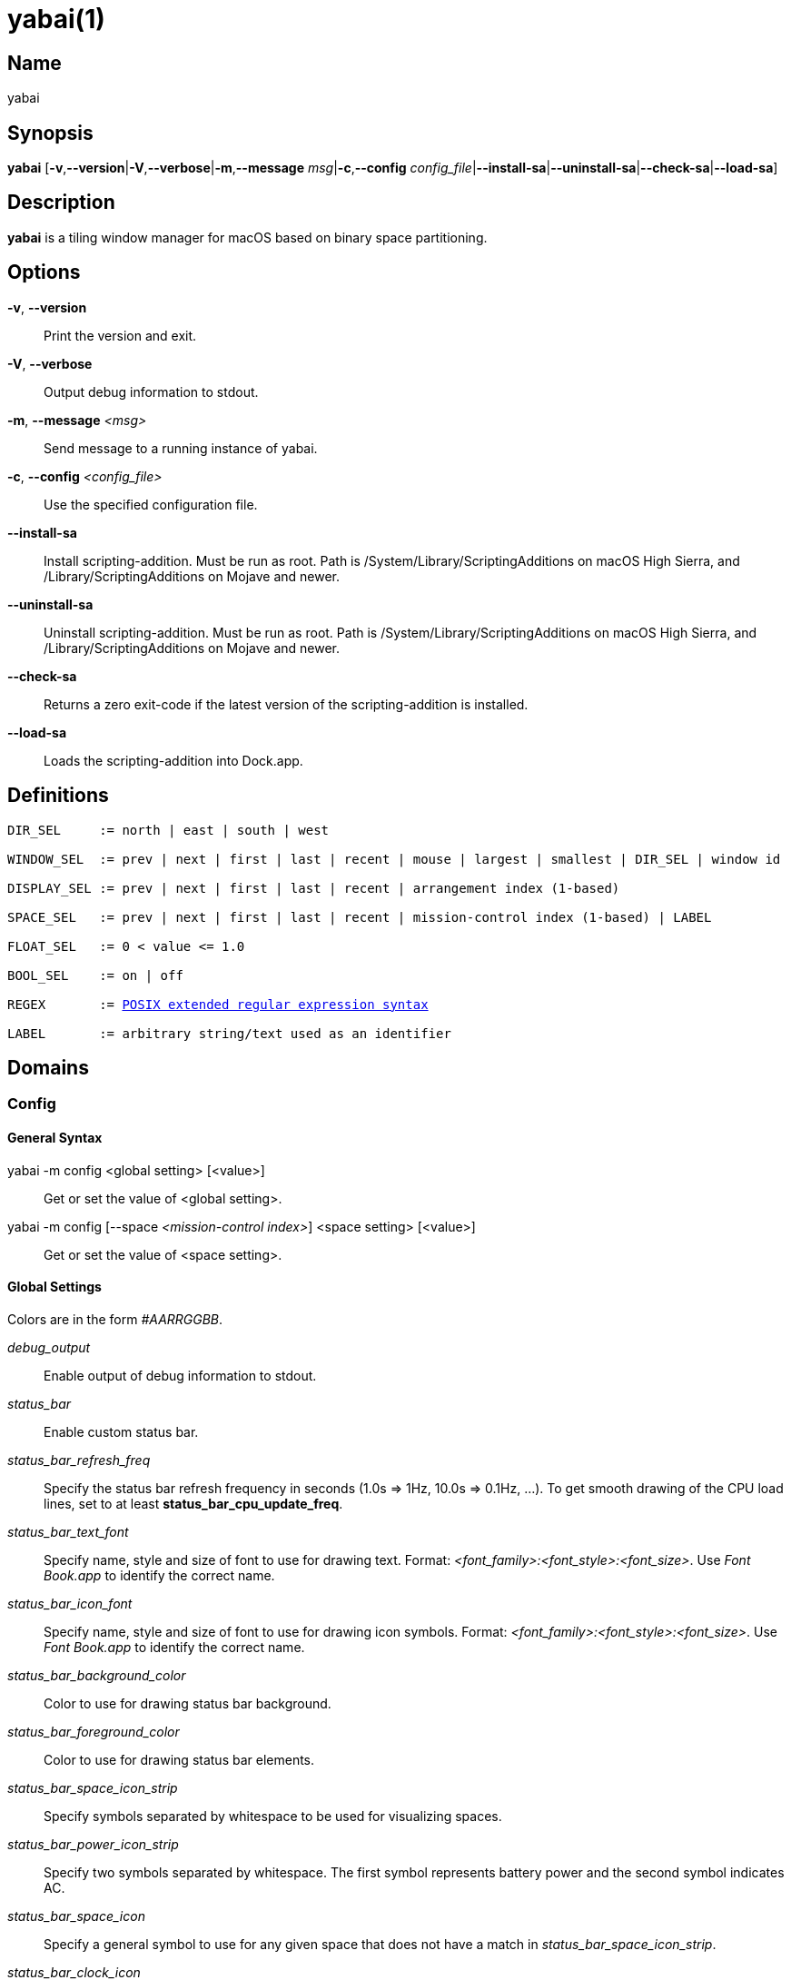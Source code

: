 :man source:   Yabai
:man version:  {revnumber}
:man manual:   Yabai Manual

ifdef::env-github[]
:toc:
:toc-title:
:toc-placement!:
:numbered:
endif::[]

yabai(1)
========

ifdef::env-github[]
toc::[]
endif::[]

Name
----

yabai

Synopsis
--------

*yabai* [*-v*,*--version*|*-V*,*--verbose*|*-m*,*--message* 'msg'|*-c*,*--config* 'config_file'|*--install-sa*|*--uninstall-sa*|*--check-sa*|*--load-sa*]

Description
-----------

*yabai* is a tiling window manager for macOS based on binary space partitioning.

Options
-------
*-v*, *--version*::
    Print the version and exit.

*-V*, *--verbose*::
    Output debug information to stdout.

*-m*, *--message* '<msg>'::
    Send message to a running instance of yabai.

*-c*, *--config* '<config_file>'::
    Use the specified configuration file.

*--install-sa*::
    Install scripting-addition. Must be run as root. Path is /System/Library/ScriptingAdditions on macOS High Sierra, and /Library/ScriptingAdditions on Mojave and newer.

*--uninstall-sa*::
    Uninstall scripting-addition. Must be run as root. Path is /System/Library/ScriptingAdditions on macOS High Sierra, and /Library/ScriptingAdditions on Mojave and newer.

*--check-sa*::
    Returns a zero exit-code if the latest version of the scripting-addition is installed.

*--load-sa*::
    Loads the scripting-addition into Dock.app.

Definitions
-----------

[subs=+macros]
----
DIR_SEL     := north | east | south | west

WINDOW_SEL  := prev | next | first | last | recent | mouse | largest | smallest | DIR_SEL | window id

DISPLAY_SEL := prev | next | first | last | recent | arrangement index (1-based)

SPACE_SEL   := prev | next | first | last | recent | mission-control index (1-based) | LABEL

FLOAT_SEL   := 0 < value <= 1.0

BOOL_SEL    := on | off

REGEX       := https://www.gnu.org/software/findutils/manual/html_node/find_html/posix_002dextended-regular-expression-syntax.html[POSIX extended regular expression syntax]

LABEL       := arbitrary string/text used as an identifier
----

Domains
-------

Config
~~~~~~

General Syntax
^^^^^^^^^^^^^^

yabai -m config <global setting> [<value>]::
    Get or set the value of <global setting>.

yabai -m config [--space '<mission-control index>'] <space setting> [<value>]::
    Get or set the value of <space setting>.

Global Settings
^^^^^^^^^^^^^^^

Colors are in the form '#AARRGGBB'.

'debug_output'::
    Enable output of debug information to stdout.

'status_bar'::
    Enable custom status bar.

'status_bar_refresh_freq'::
    Specify the status bar refresh frequency in seconds (1.0s => 1Hz, 10.0s => 0.1Hz, ...). To get smooth drawing of the CPU load lines, set to at least *status_bar_cpu_update_freq*.

'status_bar_text_font'::
    Specify name, style and size of font to use for drawing text. Format: '<font_family>:<font_style>:<font_size>'. Use 'Font Book.app' to identify the correct name.

'status_bar_icon_font'::
    Specify name, style and size of font to use for drawing icon symbols. Format: '<font_family>:<font_style>:<font_size>'. Use 'Font Book.app' to identify the correct name.

'status_bar_background_color'::
    Color to use for drawing status bar background.

'status_bar_foreground_color'::
    Color to use for drawing status bar elements.

'status_bar_space_icon_strip'::
    Specify symbols separated by whitespace to be used for visualizing spaces.

'status_bar_power_icon_strip'::
    Specify two symbols separated by whitespace. The first symbol represents battery power and the second symbol indicates AC.

'status_bar_space_icon'::
    Specify a general symbol to use for any given space that does not have a match in 'status_bar_space_icon_strip'.

'status_bar_clock_icon'::
    Specify a symbol to represent the current time.

'status_bar_cpu_meter'::
    Enable per CPU load line graph in status bar.

'status_bar_cpu_update_freq'::
    Specify update frequency of CPU load data in seconds (1.0s => 1Hz, 0.5s, 2Hz, ...). Note: Higher update rates will require higher redraw frequency, see *status_bar_refresh_frequency*.

'status_bar_cpu_user_color'::
    Color to use for drawing the user load in CPU load line graphs.

'status_bar_cpu_sys_color'::
    Color to use for drawing the kernel/OS load in CPU load line graphs.

'status_bar_cpu_sample_width'::
    Width of each sample in CPU load line graphs (20 samples per graph, controls overall width).

'mouse_follows_focus'::
    When focusing a window, put the mouse at its center.

'focus_follows_mouse'::
    Focus the window under the mouse. Accept the following values: *autofocus*, *autoraise*, *off*.

'window_placement'::
    Specify whether managed windows should become the first or second leaf-node. Accept the following values: *first_child*, *second_child*.

'window_topmost'::
    Make floating windows stay on top.

'window_opacity'::
    Enable opacity for windows.

'window_opacity_duration'::
    Duration of transition between active / normal opacity.

'window_shadow'::
    Draw shadow for windows. Accept the following values: *on*, *float*, *off*.

'window_border'::
    Draw border for windows.

'window_border_placement'::
    Position/draw-mode of window border. Accept the following values: *exterior*, *interior*, *inset*.

'window_border_width'::
    Width of window borders.

'window_border_radius'::
    Radius of window border corners.

'active_window_border_topmost'::
    Make the active border stay on top of other windows.

'active_window_border_color'::
    Color of the border of the focused window.

'normal_window_border_color'::
    Color of the border of an unfocused window.

'insert_window_border_color'::
    Color of the *window --insert* message selection.

'active_window_opacity'::
    Opacity of the focused window.

'normal_window_opacity'::
    Opacity of an unfocused window.

'split_ratio'::
    Default split ratio.

'auto_balance'::
    Balance the window tree upon change, so that all windows occupy the same area.

'mouse_modifier'::
    Keyboard modifier used for moving and resizing windows. Accept the following values: *cmd*, *alt*, *shift*, *ctrl*, *fn*.

'mouse_action1'::
'mouse_action2'::
    Action performed when pressing 'mouse_modifier' + 'button<n>'. Accept the following values: *move*, *resize*.

Space Settings
^^^^^^^^^^^^^^

'layout'::
    Set the layout of the selected space. Accept the following values: *bsp*, *float*.

'top_padding'::
'bottom_padding'::
'left_padding'::
'right_padding'::
    Padding added at the sides of the selected space.

'window_gap'::
    Size of the gap that separates windows for the selected space.

Display
~~~~~~~

General Syntax
^^^^^^^^^^^^^^

yabai -m display ['<DISPLAY_SEL'>] '<COMMAND>'

COMMAND
^^^^^^^

*--focus* '<DISPLAY_SEL>'::
    Focus the given display.

Space
~~~~~

General Syntax
^^^^^^^^^^^^^^

yabai -m space ['<SPACE_SEL>'] '<COMMAND>'

COMMAND
^^^^^^^

*--focus* '<SPACE_SEL>'::
    Focus the given space.

*--create*::
    Create a new space on the display of the selected space.

*--destroy*::
    Remove the selected space.

*--move* 'prev|next'::
    Swap position of the selected space with the prev/next space.

*--display* '<DISPLAY_SEL>'::
    Send the selected space to the given display.

*--balance*::
    Adjust the split ratios of the selected space so that all windows occupy the same area.

*--mirror* 'x-axis|y-axis'::
    Flip the tree of the selected space.

*--rotate* '90|180|270'::
    Rotate the tree of the selected space.

*--padding* 'abs|rel:<top>:<bottom>:<left>:<right>'::
    Padding added at the sides of the selected space.

*--gap* 'abs|rel:<gap>'::
    Size of the gap that separates windows on the selected space.

*--toggle* 'padding|gap|mission-control|show-desktop'::
    Toggle space setting on or off for the selected space.

*--layout* 'bsp|float'::
    Set the layout of the selected space.

*--label* '<LABEL>'::
    Label the selected space, allowing that label to be used as an alias in commands that take a `SPACE_SEL` parameter.

Window
~~~~~~

General Syntax
^^^^^^^^^^^^^^

yabai -m window ['<WINDOW_SEL>'] '<COMMAND>'

COMMAND
^^^^^^^

*--focus* '<WINDOW_SEL>'::
    Focus the given window.

*--swap* '<WINDOW_SEL>'::
    Swap position of the selected window and the given window.

*--warp* '<WINDOW_SEL>'::
    Re-insert the selected window, splitting the given window.

*--insert* '<DIR_SEL>'::
    Set the splitting area of the selected window. If the current splitting area matches 'DIR_SEL', the action will be undone.

*--grid* '<rows>:<cols>:<start-x>:<start-y>:<width>:<height>'::
    Set the frame of the selected window based on a self-defined grid.

*--move* 'abs|rel:<dx>:<dy>'::
    If type is 'rel' the selected window is moved by 'dx' pixels horizontally and 'dy' pixels vertically, otherwise 'dx' and 'dy' will become its new position.

*--resize* 'top|left|bottom|right|top_left|top_right|bottom_right|bottom_left|abs:<dx>:<dy>'::
    Resize the selected window by moving the given handle 'dx' pixels horizontally and 'dy' pixels vertically. If handle is 'abs' the new size will be 'dx' width and 'dy' height.

*--ratio* 'rel|abs:<dr>'::
    If type is 'rel' the split ratio of the selected window is changed by 'dr', otherwise 'dr' will become the new split ratio. A positive/negative delta will increase/decrease the size of the left-child.

*--toggle* 'float|sticky|topmost|shadow|split|border|zoom-parent|zoom-fullscreen|native-fullscreen|expose'::
    Toggle the given property of the selected window.

*--display* '<DISPLAY_SEL>'::
    Send the selected window to the given display.

*--space* '<SPACE_SEL>'::
    Send the selected window to the given space.

*--close*::
    Closes the selected window. Only works on windows that provide a close button in its titlebar.

Query
~~~~~~

General Syntax
^^^^^^^^^^^^^^

yabai -m query '<COMMAND>' ['<ARGUMENT>']

COMMAND
^^^^^^^

*--displays*::
    Retrieve information about displays.

*--spaces*::
    Retrieve information about spaces.

*--windows*::
    Retrieve information about windows.

ARGUMENT
^^^^^^^^

*--display* ['<DISPLAY_SEL>']::
    Constrain matches to the selected display.

*--space* ['<SPACE_SEL>']::
    Constrain matches to the selected space.

*--window* ['<WINDOW_SEL>']::
    Constrain matches to the selected window.

Rule
~~~~

General Syntax
^^^^^^^^^^^^^^

yabai -m rule '<COMMAND>'

COMMAND
^^^^^^^

*--add ['<ARGUMENT>']*::
    Add a new rule.

*--remove '<LABEL>'*::
    Remove an existing rule with the given label.

ARGUMENT
^^^^^^^^

*label='<LABEL>'*::
    Label used to identify the rule with a unique name

*app='<REGEX>'*::
    Name of application.

*title='<REGEX>'*::
    Title of window.

*display='[^]<arrangement index>'*::
    Send window to display. If '^' is present, follow focus.

*space='[^]<mission-control index>'*::
    Send window to space. If '^' is present, follow focus.

*opacity='<FLOAT_SEL>'*::
    Set window opacity.

*manage='<BOOL_SEL>'*::
    Window should be managed (tile vs float)

*sticky='<BOOL_SEL>'*::
    Window appears on all spaces.

*topmost='<BOOL_SEL>'*::
    Window appears above other windows.

*border='<BOOL_SEL>'*::
    Window should draw border.

*native-fullscreen='<BOOL_SEL>'*::
    Window should enter native macOS fullscreen mode.

*grid='<rows>:<cols>:<start-x>:<start-y>:<width>:<height>'*::
    Set window frame based on a self-defined grid.

Signal
~~~~~~

A signal is a simple way for the user to react to some event that has been processed. Arguments are passed through environment variables.

General Syntax
^^^^^^^^^^^^^^

yabai -m signal '<COMMAND>'

COMMAND
^^^^^^^

*--add event='<EVENT>' action='<ACTION>' [label='<LABEL>'] [app='<REGEX>'] [title='<REGEX>']*::
    Add an optionally labelled signal to execute an action after processing an event of the given type. Some signals can be specified to trigger based on the application name and/or window title.

*--remove '<LABEL>'*::
    Remove an existing signal with the given label.

EVENT
^^^^^

*application_launched*::
    Triggered when a new application is launched. Eligible for *app=* filter. Passes one argument: $YABAI_PROCESS_ID

*application_terminated*::
    Triggered when an application is terminated. Eligible for *app=* filter Passes one argument: $YABAI_PROCESS_ID

*application_front_switched*::
    Triggered when the front-most application changes. Passes two arguments: $YABAI_PROCESS_ID, $YABAI_RECENT_PROCESS_ID

*application_activated*::
    Triggered when an application is activated. Eligible for *app=* filter. Passes one argument: $YABAI_PROCESS_ID

*application_deactivated*::
    Triggered when an application is deactivated. Eligible for *app=* filter. Passes one argument: $YABAI_PROCESS_ID

*application_visible*::
    Triggered when an application is unhidden. Eligible for *app=* filter. Passes one argument: $YABAI_PROCESS_ID

*application_hidden*::
    Triggered when an application is hidden. Eligible for *app=* filter. Passes one argument: $YABAI_PROCESS_ID

*window_created*::
    Triggered when a window is created. Eligible for both *app=* and *title=* filter. Passes one argument: $YABAI_WINDOW_ID

*window_destroyed*::
    Triggered when a window is destroyed. Passes one argument: $YABAI_WINDOW_ID

*window_focused*::
    Triggered when a window becomes the key-window for its application. Eligible for both *app=* and *title=* filter. Passes one argument: $YABAI_WINDOW_ID

*window_moved*::
    Triggered when a window changes position. Eligible for both *app=* and *title=* filter. Passes one argument: $YABAI_WINDOW_ID

*window_resized*::
    Triggered when a window changes dimensions. Eligible for both *app=* and *title=* filter. Passes one argument: $YABAI_WINDOW_ID

*window_minimized*::
    Triggered when a window has been minimized. Eligible for both *app=* and *title=* filter. Passes one argument: $YABAI_WINDOW_ID

*window_deminimized*::
    Triggered when a window has been deminimized. Eligible for both *app=* and *title=* filter. Passes one argument: $YABAI_WINDOW_ID

*window_title_changed*::
    Triggered when a window changes its title. Eligible for both *app=* and *title=* filter. Passes one argument: $YABAI_WINDOW_ID

*space_changed*::
    Triggered when the active space has changed. Passes two arguments: $YABAI_SPACE_ID, $YABAI_RECENT_SPACE_ID

*display_added*::
    Triggered when a new display has been added. Passes one argument: $YABAI_DISPLAY_ID

*display_removed*::
    Triggered when a display has been removed. Passes one argument: $YABAI_DISPLAY_ID

*display_moved*::
    Triggered when a change has been made to display arrangement. Passes one argument: $YABAI_DISPLAY_ID

*display_resized*::
    Triggered when a display has changed resolution. Passes one argument: $YABAI_DISPLAY_ID

*display_changed*::
    Triggered when the active display has changed. Passes two arguments: $YABAI_DISPLAY_ID, $YABAI_RECENT_DISPLAY_ID

*mouse_down*::
    Triggered when a mouse button has been pressed. Passes two arguments: $YABAI_BUTTON, $YABAI_POINT

*mouse_up*::
    Triggered when a mouse button has been released. Passes two arguments: $YABAI_BUTTON, $YABAI_POINT

*mouse_dragged*::
    Triggered when the mouse is moved with one of its buttons pressed. Passes two arguments: $YABAI_BUTTON, $YABAI_POINT

*mouse_moved*::
    Triggered when the mouse is moved. Passes two arguments: $YABAI_BUTTON, $YABAI_POINT

*mission_control_enter*::
    Triggered when mission-control activates.

*mission_control_check_for_exit*::
    Triggered periodically while mission-control is active.

*mission_control_exit*::
    Triggered when mission-control deactivates.

*dock_did_restart*::
    Triggered when Dock.app restarts.

*menu_opened*::
    Triggered when a menu is opened.

*menu_bar_hidden_changed*::
    Triggered when the macOS menubar 'autohide' setting changes.

*dock_did_change_pref*::
    Triggered when the macOS Dock preferences changes.

*system_woke*::
    Triggered when macOS wakes from sleep.

*bar_refresh*::
    Triggered when the yabai status_bar is told to update.

*daemon_message*::
    Triggered when yabai receives a message on its socket.

ACTION
^^^^^^

Arbitrary command executed through */usr/bin/env sh -c*

Exit Codes
----------

If *yabai* can't handle a message, it will return a non-zero exit code.

Author
------

Åsmund Vikane <aasvi93 at gmail.com>
